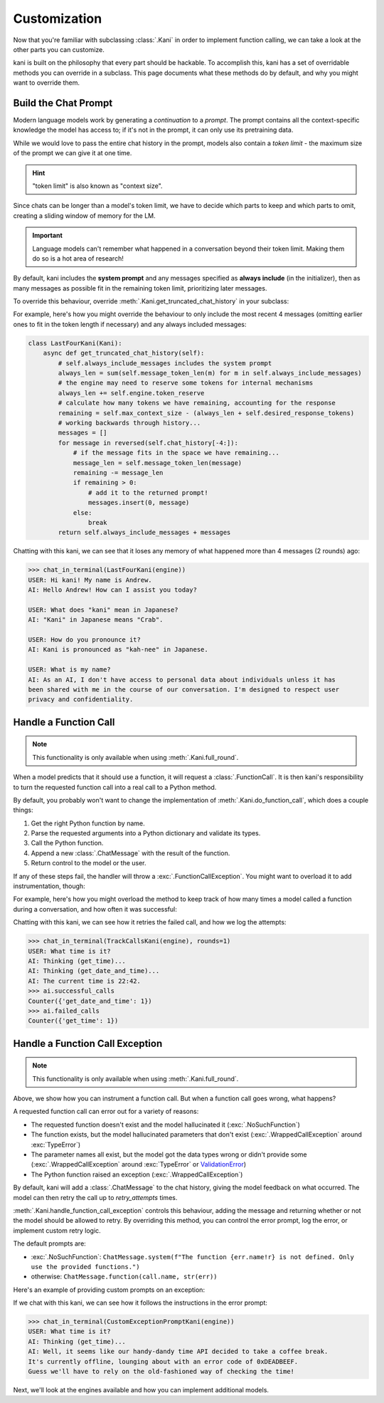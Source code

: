 Customization
=============
Now that you're familiar with subclassing :class:`.Kani` in order to implement function calling, we can take a look at
the other parts you can customize.

kani is built on the philosophy that every part should be hackable. To accomplish this, kani has a set of overridable
methods you can override in a subclass. This page documents what these methods do by default, and why you might want
to override them.

Build the Chat Prompt
---------------------
Modern language models work by generating a *continuation* to a *prompt*. The prompt contains all the context-specific
knowledge the model has access to; if it's not in the prompt, it can only use its pretraining data.

While we would love to pass the entire chat history in the prompt, models also contain a *token limit* - the maximum
size of the prompt we can give it at one time.

.. hint:: "token limit" is also known as "context size".

Since chats can be longer than a model's token limit, we have to decide which parts to keep and which parts to omit,
creating a sliding window of memory for the LM.

.. important::

    Language models can't remember what happened in a conversation beyond their token limit. Making them do so is a hot
    area of research!

By default, kani includes the **system prompt** and any messages specified as **always include** (in the initializer),
then as many messages as possible fit in the remaining token limit, prioritizing later messages.

.. todo: figure demonstrating this

To override this behaviour, override :meth:`.Kani.get_truncated_chat_history` in your subclass:

.. automethod:: kani.Kani.get_truncated_chat_history
    :noindex:

For example, here's how you might override the behaviour to only include the most recent 4 messages
(omitting earlier ones to fit in the token length if necessary) and any always included messages:

.. seealso::

    This example is available in the
    `GitHub repo <https://github.com/zhudotexe/kani/blob/main/examples/3_customization_last_four.py>`__.

.. code-block:: python

    class LastFourKani(Kani):
        async def get_truncated_chat_history(self):
            # self.always_include_messages includes the system prompt
            always_len = sum(self.message_token_len(m) for m in self.always_include_messages)
            # the engine may need to reserve some tokens for internal mechanisms
            always_len += self.engine.token_reserve
            # calculate how many tokens we have remaining, accounting for the response
            remaining = self.max_context_size - (always_len + self.desired_response_tokens)
            # working backwards through history...
            messages = []
            for message in reversed(self.chat_history[-4:]):
                # if the message fits in the space we have remaining...
                message_len = self.message_token_len(message)
                remaining -= message_len
                if remaining > 0:
                    # add it to the returned prompt!
                    messages.insert(0, message)
                else:
                    break
            return self.always_include_messages + messages

Chatting with this kani, we can see that it loses any memory of what happened more than 4 messages (2 rounds) ago:

.. code-block:: pycon

    >>> chat_in_terminal(LastFourKani(engine))
    USER: Hi kani! My name is Andrew.
    AI: Hello Andrew! How can I assist you today?

    USER: What does "kani" mean in Japanese?
    AI: "Kani" in Japanese means "Crab".

    USER: How do you pronounce it?
    AI: Kani is pronounced as "kah-nee" in Japanese.

    USER: What is my name?
    AI: As an AI, I don't have access to personal data about individuals unless it has
    been shared with me in the course of our conversation. I'm designed to respect user
    privacy and confidentiality.

.. _do_function_call:

Handle a Function Call
----------------------

.. note:: This functionality is only available when using :meth:`.Kani.full_round`.

When a model predicts that it should use a function, it will request a :class:`.FunctionCall`. It is then kani's
responsibility to turn the requested function call into a real call to a Python method.

By default, you probably won't want to change the implementation of :meth:`.Kani.do_function_call`, which does a couple
things:

1. Get the right Python function by name.
2. Parse the requested arguments into a Python dictionary and validate its types.
3. Call the Python function.
4. Append a new :class:`.ChatMessage` with the result of the function.
5. Return control to the model or the user.

If any of these steps fail, the handler will throw a :exc:`.FunctionCallException`. You might want to overload it to
add instrumentation, though:

.. automethod:: kani.Kani.do_function_call
    :noindex:

For example, here's how you might overload the method to keep track of how many times a model called a function
during a conversation, and how often it was successful:

.. seealso::

    This example is available in the
    `GitHub repo <https://github.com/zhudotexe/kani/blob/main/examples/3_customization_track_function_calls.py>`__.

.. code-block:: python
    :emphasize-lines: 8-15

    class TrackCallsKani(Kani):
        # You can overload __init__ and track kani-specific state:
        def __init__(self, *args, **kwargs):
            super().__init__(*args, **kwargs)
            self.successful_calls = collections.Counter()
            self.failed_calls = collections.Counter()

        async def do_function_call(self, call):
            try:
                result = await super().do_function_call(call)
                self.successful_calls[call.name] += 1
                return result
            except FunctionCallException:
                self.failed_calls[call.name] += 1
                raise

        # Let's give the model some functions to work with:
        @ai_function()
        def get_time(self):
            """Get the current time in the user's time zone."""
            # oh no! the clock is broken!
            raise RuntimeError("The time API is currently offline. Please try using `get_date_and_time`.")

        @ai_function()
        def get_date_and_time(self):
            """Get the current day and time in the user's time zone."""
            return str(datetime.datetime.now())

Chatting with this kani, we can see how it retries the failed call, and how we log the attempts:

.. code-block:: pycon

    >>> chat_in_terminal(TrackCallsKani(engine), rounds=1)
    USER: What time is it?
    AI: Thinking (get_time)...
    AI: Thinking (get_date_and_time)...
    AI: The current time is 22:42.
    >>> ai.successful_calls
    Counter({'get_date_and_time': 1})
    >>> ai.failed_calls
    Counter({'get_time': 1})

.. _handle_function_call_exception:

Handle a Function Call Exception
--------------------------------
.. note:: This functionality is only available when using :meth:`.Kani.full_round`.

Above, we show how you can instrument a function call. But when a function call goes wrong, what happens?

A requested function call can error out for a variety of reasons:

- The requested function doesn't exist and the model hallucinated it (:exc:`.NoSuchFunction`)
- The function exists, but the model hallucinated parameters that don't exist (:exc:`.WrappedCallException` around
  :exc:`TypeError`)
- The parameter names all exist, but the model got the data types wrong or didn't provide some
  (:exc:`.WrappedCallException` around :exc:`TypeError` or
  `ValidationError <https://docs.pydantic.dev/latest/errors/validation_errors/>`_)
- The Python function raised an exception (:exc:`.WrappedCallException`)

By default, kani will add a :class:`.ChatMessage` to the chat history, giving the model feedback
on what occurred. The model can then retry the call up to *retry_attempts* times.

:meth:`.Kani.handle_function_call_exception` controls this behaviour, adding the message and returning whether or not
the model should be allowed to retry. By overriding this method, you can control the error prompt, log the error, or
implement custom retry logic.

The default prompts are:

- :exc:`.NoSuchFunction`: ``ChatMessage.system(f"The function {err.name!r} is not defined. Only use the provided
  functions.")``
- otherwise: ``ChatMessage.function(call.name, str(err))``

.. automethod:: kani.Kani.handle_function_call_exception
    :noindex:

Here's an example of providing custom prompts on an exception:

.. seealso::

    This example is available in the
    `GitHub repo <https://github.com/zhudotexe/kani/blob/main/examples/3_customization_custom_exception_prompt.py>`__.

.. code-block:: python
    :emphasize-lines: 2-7

    class CustomExceptionPromptKani(Kani):
        async def handle_function_call_exception(self, call, err, attempt):
            self.chat_history.append(ChatMessage.system(
                "The call encountered an error. "
                f"Relay this error message to the user in a sarcastic manner: {err}"
            ))
            return attempt < self.retry_attempts and err.retry

        @ai_function()
        def get_time(self):
            """Get the current time in the user's time zone."""
            raise RuntimeError("The time API is currently offline (error 0xDEADBEEF).")

If we chat with this kani, we can see how it follows the instructions in the error prompt:

.. code-block:: pycon

    >>> chat_in_terminal(CustomExceptionPromptKani(engine))
    USER: What time is it?
    AI: Thinking (get_time)...
    AI: Well, it seems like our handy-dandy time API decided to take a coffee break.
    It's currently offline, lounging about with an error code of 0xDEADBEEF.
    Guess we'll have to rely on the old-fashioned way of checking the time!

Next, we'll look at the engines available and how you can implement additional models.

